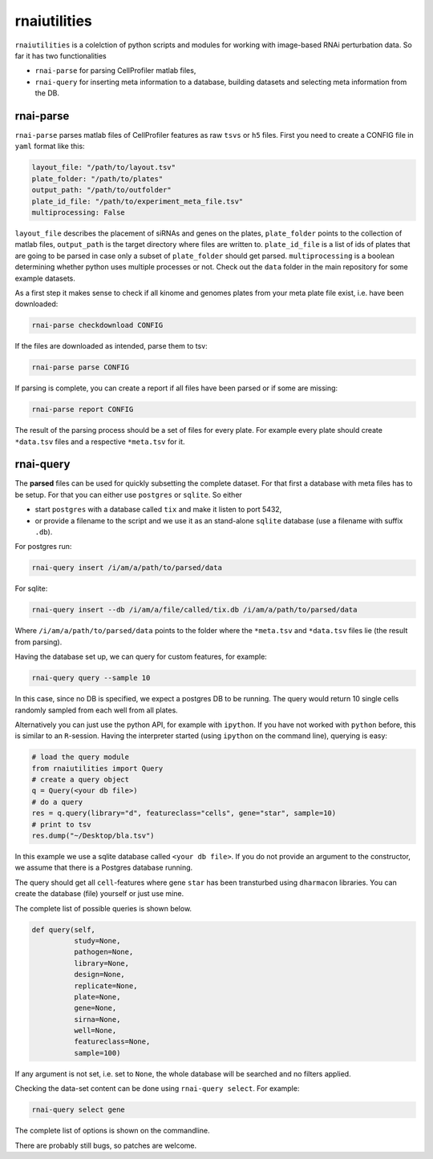 rnaiutilities
=============

``rnaiutilities`` is a colelction of python scripts and modules for working
with image-based RNAi perturbation data. So far it has two functionalities

* ``rnai-parse`` for parsing CellProfiler matlab files,
* ``rnai-query`` for inserting meta information to a database, building datasets and selecting meta information from the DB.

rnai-parse
----------

``rnai-parse`` parses matlab files of CellProfiler features as raw ``tsvs``
or ``h5`` files. First you need to create a CONFIG file in ``yaml`` format
like this:

.. code-block:: yaml

  layout_file: "/path/to/layout.tsv"
  plate_folder: "/path/to/plates"
  output_path: "/path/to/outfolder"
  plate_id_file: "/path/to/experiment_meta_file.tsv"
  multiprocessing: False


``layout_file`` describes the placement of siRNAs and genes on the plates,
``plate_folder`` points to the collection of matlab files, ``output_path`` is
the target directory where files are written to. ``plate_id_file`` is a list
of ids of plates that are going to be parsed in case only a subset of
``plate_folder`` should get parsed. ``multiprocessing`` is a boolean
determining whether python uses multiple processes or not.
Check out the ``data`` folder in the main repository for some example datasets.

As a first step it makes sense to check if all kinome and genomes plates from
your meta plate file exist, i.e. have been downloaded:

.. code-block:: bash

  rnai-parse checkdownload CONFIG

If the files are downloaded as intended, parse them to tsv:

.. code-block:: bash

  rnai-parse parse CONFIG

If parsing is complete, you can create a report if all files have been parsed
or if some are missing:

.. code-block:: bash

  rnai-parse report CONFIG

The result of the parsing process should be a set of files for every plate.
For example every plate should create ``*data.tsv`` files and a respective
``*meta.tsv`` for it.

rnai-query
----------

The **parsed** files can be used for quickly subsetting the complete dataset.
For that first a database with meta files has to be setup. For that you can
either use ``postgres`` or ``sqlite``. So either

* start ``postgres`` with a database called ``tix`` and make it listen to port 5432,
* or provide a filename to the script and we use it as an stand-alone ``sqlite`` database (use a filename with suffix ``.db``).

For postgres run:

.. code-block:: bash

  rnai-query insert /i/am/a/path/to/parsed/data

For sqlite:

.. code-block:: bash

  rnai-query insert --db /i/am/a/file/called/tix.db /i/am/a/path/to/parsed/data

Where ``/i/am/a/path/to/parsed/data`` points to the folder where the ``*meta.tsv`` and ``*data.tsv`` files lie (the result from parsing).

Having the database set up, we can query for custom features, for example:

.. code-block:: bash

  rnai-query query --sample 10

In this case, since no DB is specified, we expect a postgres DB to be running.
The query would return 10 single cells randomly sampled from each well from
all plates.

Alternatively you can just use the python API, for example with ``ipython``.
If you have not worked with ``python`` before, this is similar to an
``R``-session. Having the interpreter started (using ``ipython`` on the
command line), querying is easy:

.. code-block:: python

  # load the query module
  from rnaiutilities import Query
  # create a query object
  q = Query(<your db file>)
  # do a query
  res = q.query(library="d", featureclass="cells", gene="star", sample=10)
  # print to tsv
  res.dump("~/Desktop/bla.tsv")

In this example we use a sqlite database called ``<your db file>``. If you do
not provide an argument to the constructor, we assume that there is a Postgres
database running.

The query should get all ``cell``-features where gene ``star`` has been
transturbed using ``dharmacon`` libraries. You can create the database (file)
yourself or just use mine.

The complete list of possible queries is shown below.

.. code-block:: python

  def query(self,
            study=None,
            pathogen=None,
            library=None,
            design=None,
            replicate=None,
            plate=None,
            gene=None,
            sirna=None,
            well=None,
            featureclass=None,
            sample=100)

If any argument is not set, i.e. set to ``None``, the whole database will be searched and no filters applied.

Checking the data-set content can be done using ``rnai-query select``. For
example:

.. code-block:: bash

   rnai-query select gene

The complete list of options is shown on the commandline.

There are probably still bugs, so patches are welcome.